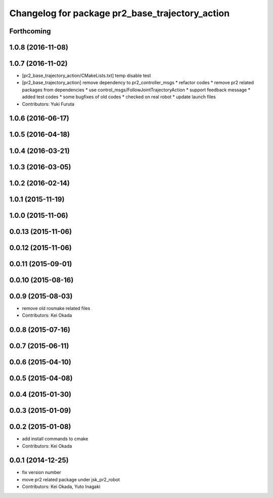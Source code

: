 ^^^^^^^^^^^^^^^^^^^^^^^^^^^^^^^^^^^^^^^^^^^^^^^^
Changelog for package pr2_base_trajectory_action
^^^^^^^^^^^^^^^^^^^^^^^^^^^^^^^^^^^^^^^^^^^^^^^^

Forthcoming
-----------

1.0.8 (2016-11-08)
------------------

1.0.7 (2016-11-02)
------------------
* [pr2_base_trajectory_action/CMakeLists.txt] temp disable test
* [pr2_base_trajectory_action] remove dependency to pr2_controller_msgs
  * refactor codes
  * remove pr2 related packages from dependencies
  * use control_msgs/FollowJointTrajectoryAction
  * support feedback message
  * added test codes
  * some bugfixes of old codes
  * checked on real robot
  * update launch files
* Contributors: Yuki Furuta

1.0.6 (2016-06-17)
------------------

1.0.5 (2016-04-18)
------------------

1.0.4 (2016-03-21)
------------------

1.0.3 (2016-03-05)
------------------

1.0.2 (2016-02-14)
------------------

1.0.1 (2015-11-19)
------------------

1.0.0 (2015-11-06)
------------------

0.0.13 (2015-11-06)
-------------------

0.0.12 (2015-11-06)
-------------------

0.0.11 (2015-09-01)
-------------------

0.0.10 (2015-08-16)
-------------------

0.0.9 (2015-08-03)
------------------
* remove old rosmake related files
* Contributors: Kei Okada

0.0.8 (2015-07-16)
------------------

0.0.7 (2015-06-11)
------------------

0.0.6 (2015-04-10)
------------------

0.0.5 (2015-04-08)
------------------

0.0.4 (2015-01-30)
------------------

0.0.3 (2015-01-09)
------------------

0.0.2 (2015-01-08)
------------------
* add install commands to cmake
* Contributors: Kei Okada

0.0.1 (2014-12-25)
------------------
* fix version number
* move pr2 related package under jsk_pr2_robot
* Contributors: Kei Okada, Yuto Inagaki

